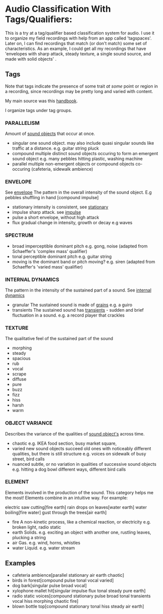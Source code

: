 * Audio Classification With Tags/Qualifiers:
This is a try at a tag/qualifier based classification system for audio. I use it
to organize my field recordings with help from an app called 'tagspaces'. Later
on, I can find recordings that match (or don't match) some set of
characteristics. As an example, I could get all my recordings that have
'envelopes with sharp attack, steady texture, a single sound source, and made
with solid objects' .


** Tags
Note that tags indicate the presence of some trait /at some/ point or region in a
recording, since recordings may be pretty long and varied with content.

My main source was this [[https://www.sfu.ca/sonic-studio-webdav/handbook/index.html][handbook]].

I organize tags under tag groups.

*** PARALLELISM                                
Amount of [[https://www.sfu.ca/sonic-studio-webdav/handbook/Sound_Object.html][sound objects]] that occur at once.
- singular  
  one sound object.
  may also include quasi singular sounds like traffic at a distance.
  e.g. guitar string pluck
- compound  
  multiple distinct sound objects occuring to form an emergent sound object
  e.g. many pebbles hitting plastic, washing machine
- parallel  
  multiple non-emergent objects or compound objects co-occuring (cafeteria, sidewalk ambience)
*** ENVELOPE                                      
See [[https://www.sfu.ca/sonic-studio-webdav/handbook/Envelope.html][envelope]]
The pattern in the overall intensity of the sound object.
E.g pebbles shuffling in hand [compound impulse]
- stationary  
  intensity is consistent, see [[https://www.sfu.ca/sonic-studio-webdav/handbook/Stationary_Sound.html][stationary]]
- impulse  
  sharp attack. see [[https://www.sfu.ca/sonic-studio-webdav/handbook/Impact_Sound.html][impulse]]
- pulse  
  a short envelope, without high attack
- flux  
  gradual change in intensity, growth or decay 
  e.g waves
*** SPECTRUM                                         
- broad  
  imperceptible dominant pitch
  e.g. gong, noise
  (adapted from Schaeffer's 'complex mass' qualifier)
- tonal  
  perceptible dominant pitch
  e.g. guitar string
- moving  
  is the dominant band or pitch moving?
  e.g. siren
  (adapted from Schaeffer's 'varied mass' qualifier)

*** INTERNAL DYNAMICS                                 
The pattern in the intensity of the sustained part of a sound. See [[https://www.sfu.ca/sonic-studio-webdav/handbook/Internal_Dynamics.html][internal dynamics]]
- granular  
  The sustained sound is made of [[https://www.sfu.ca/sonic-studio-webdav/handbook/Grain.html][grains]]
  e.g. a guiro
- transients   
  The sustained sound has [[https://www.sfu.ca/sonic-studio-webdav/handbook/Transient.html][transients]] - sudden and brief fluctuation in
  a sound. 
  e.g. a record player that crackles
*** TEXTURE 
The qualitative feel of the sustained part of the sound
- morphing   
- steady   
- spacious   
- rub   
- vocal   
- scrape   
- diffuse   
- pure   
- buzz   
- fizz   
- hiss   
- harsh   
- warm   
*** OBJECT VARIANCE                                
Describes the variance of the qualities of [[https://www.sfu.ca/sonic-studio-webdav/handbook/Sound_Object.html][sound object's]] across time. 
- chaotic  
  e.g. IKEA food section, busy market square, 
- varied  
  new sound objects succeed old ones with noticeably different qualities, but
  there is still structure
  e.g. voices on sidewalk of busy street, bird calls
- nuanced  
  subtle, or no variation in qualities of successive sound objects
  e.g. hitting a dog bowl different ways, different bird calls
*** ELEMENT                                          
Elements involved in the production of the sound. This category helps me the most!
Elements combine in an intuitive way. For example:

electric saw cutting[fire earth]
rain drops on leaves[water earth]
water boiling[fire water]
gust through the trees[air earth]

- fire  
  A non-kinetic process, like a chemical reaction, or electricity 
  e.g. broken light, radio static
- earth  
  Solids.
  e.g. exciting an object with another one, rustling leaves, plucking a string
- air  
  Gas.
  e.g. wind, horns, whistles
- water  
  Liquid.
  e.g. water stream

** Examples
- cafeteria ambience[parallel stationary air earth chaotic]
- birds in forest[compound pulse tonal vocal varied]
- dog bark[singular pulse broad vocal]
- xylophone mallet hit[singular impulse flux tonal steady pure earth]
- radio static voices[compound stationary pulse broad tonal transients vocal hiss morphing chaotic fire]
- blown bottle top[compound stationary tonal hiss steady air earth]

